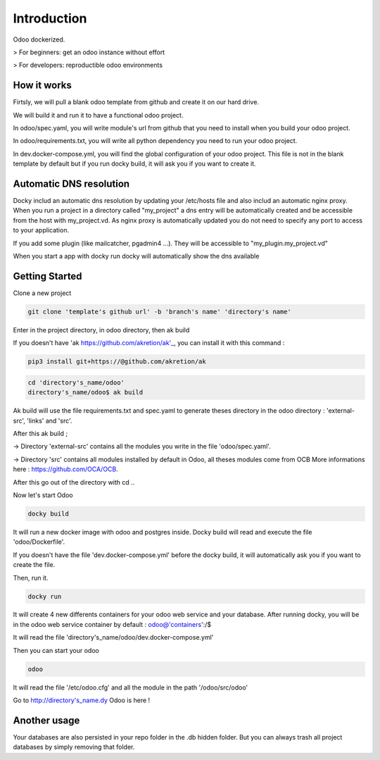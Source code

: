 Introduction
=================

Odoo dockerized.

> For beginners: get an odoo instance without effort

> For developers: reproductible odoo environments


How it works
---------------

Firtsly, we will pull a blank odoo template from github and create it on our hard drive.

We will build it and run it to have a functional odoo project. 
 
In odoo/spec.yaml, you will write module's url from github that you need to install when you build your odoo project. 

In odoo/requirements.txt, you will write all python dependency you need to run your odoo project.

In dev.docker-compose.yml, you will find the global configuration of your odoo project.
This file is not in the blank template by default but if you run docky build, it will ask you if you want to create it. 

Automatic DNS resolution
--------------------------

Docky includ an automatic dns resolution by updating your /etc/hosts file and also includ an automatic nginx proxy.
When you run a project in a directory called "my_project" a dns entry will be automatically created and be accessible from the host with my_project.vd. As nginx proxy is automatically updated you do not need to specify any port to access to your application.

If you add some plugin (like mailcatcher, pgadmin4 ...). They will be accessible to "my_plugin.my_project.vd"

When you start a app with docky run docky will automatically show the dns available

Getting Started
------------------

Clone a new project

.. code-block:: shell

    git clone 'template's github url' -b 'branch's name' 'directory's name'

Enter in the project directory, in odoo directory, then ak build


If you doesn't have 'ak https://github.com/akretion/ak'_, you can install it with this command : 

.. code-block:: shell

    pip3 install git+https://@github.com/akretion/ak

.. code-block:: shell

   cd 'directory's_name/odoo'
   directory's_name/odoo$ ak build


Ak build will use the file requirements.txt and spec.yaml to generate theses directory in the odoo directory : 'external-src', 'links' and 'src'.

After this ak build ;

-> Directory 'external-src' contains all the modules you write in the file 'odoo/spec.yaml'. 

-> Directory 'src' contains all modules installed by default in Odoo, all theses modules come from OCB
More informations here : https://github.com/OCA/OCB. 

After this go out of the directory with cd ..


Now let's start Odoo

.. code-block:: shell

   docky build

It will run a new docker image with odoo and postgres inside.
Docky build will read and execute the file 'odoo/Dockerfile'.

If you doesn't have the file 'dev.docker-compose.yml' before the docky build, it will automatically ask you if you want to create the file.

Then, run it.

.. code-block:: shell

   docky run

It will create 4 new differents containers for your odoo web service and your database.
After running docky, you will be in the odoo web service container by default :
odoo@'containers':/$

It will read the file 'directory's_name/odoo/dev.docker-compose.yml'

Then you can start your odoo

.. code-block:: shell

   odoo

It will read the file '/etc/odoo.cfg' and all the module in the path '/odoo/src/odoo'

Go to http://directory's_name.dy Odoo is here !


Another usage
-------------------
 
Your databases are also persisted in your repo folder in the .db hidden folder. But you can always trash all project databases by simply removing that folder.
